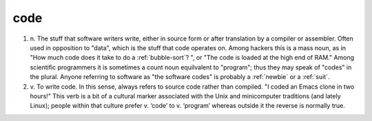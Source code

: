 .. _code:

============================================================
code
============================================================

1. n\.
   The stuff that software writers write, either in source form or after translation by a compiler or assembler.
   Often used in opposition to "data", which is the stuff that code operates on.
   Among hackers this is a mass noun, as in "How much code does it take to do a :ref:`bubble-sort`\?
   ", or "The code is loaded at the high end of RAM."
   Among scientific programmers it is sometimes a count noun equilvalent to "program"; thus they may speak of "codes" in the plural.
   Anyone referring to software as "the software codes" is probably a :ref:`newbie` or a :ref:`suit`\.

2. v\.
   To write code.
   In this sense, always refers to source code rather than compiled.
   "I coded an Emacs clone in two hours!"
   This verb is a bit of a cultural marker associated with the Unix and minicomputer traditions (and lately Linux); people within that culture prefer v. ‘code’ to v. ‘program’ whereas outside it the reverse is normally true.

